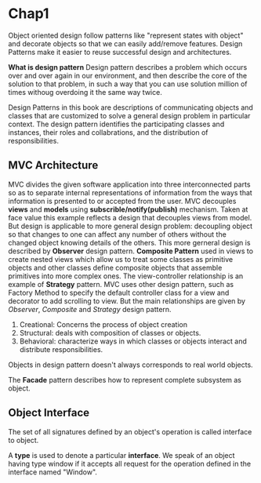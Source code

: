 * Chap1
  Object oriented design follow patterns like "represent states with object" and
  decorate objects so that we can easily add/remove features.
  Design Patterns make it easier to reuse successful design and architectures.

  *What is design pattern*
  Design pattern describes a problem which occurs over and over again in our
  environment, and then describe the core of the solution to that problem, in
  such a way that you can use solution million of times withoug overdoing it the
  same way twice.

  Design Patterns in this book are descriptions of communicating objects and
  classes that are customized to solve a general design problem in particular
  context. The design pattern identifies the participating classes and
  instances, their roles and collabrations, and the distribution of
  responsibilities.
** MVC Architecture
   MVC divides the given software application into three interconnected parts so
   as to separate internal representations of information from the ways that
   information is presented to or accepted from the user.
   MVC decouples *views* and *models* using *subscrible/notify(publish)*
   mechanism. Taken at face value this example reflects a design that decouples
   views from model. But design is applicable to more general design problem:
   decoupling object so that changes to one can affect any number of others
   without the changed object knowing details of the others. This more gerneral
   design is described by *Observer* design pattern.
   *Composite Pattern* used in views to create nested views which allow us to
   treat some classes as primitive objects and other classes define composite
   objects that assemble primitives into more complex ones.
   The view-controller relationship is an example of *Strategy* pattern.
   MVC uses other design pattern, such as Factory Method to specify the default
   controller class for a view and decorator to add scrolling to view. But the
   main relationships are given by /Observer/, /Composite/ and /Strategy/ design
   pattern. 

   1. Creational: Concerns the process of object creation
   2. Structural: deals with composition of classes or objects.
   3. Behavioral: characterize ways in which classes or objects interact and
      distribute responsibilities.

   Objects in design pattern doesn't always corresponds to real world objects.

   The *Facade* pattern describes how to represent complete subsystem as object.
** Object Interface
   The set of all signatures defined by an object's operation is called
   interface to object.

   A *type* is used to denote a particular *interface*. We speak of an object
   having type window if it accepts all request for the operation defined in the
   interface named "Window".

